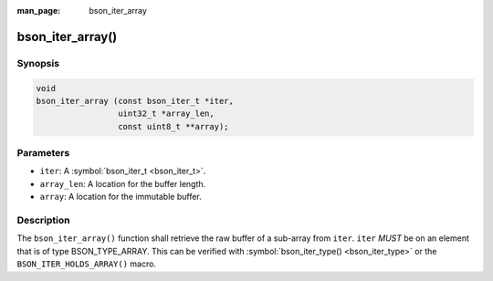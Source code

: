 :man_page: bson_iter_array

bson_iter_array()
=================

Synopsis
--------

.. code-block:: c

  void
  bson_iter_array (const bson_iter_t *iter,
                   uint32_t *array_len,
                   const uint8_t **array);

Parameters
----------

* ``iter``: A :symbol:`bson_iter_t <bson_iter_t>`.
* ``array_len``: A location for the buffer length.
* ``array``: A location for the immutable buffer.

Description
-----------

The ``bson_iter_array()`` function shall retrieve the raw buffer of a sub-array from ``iter``. ``iter`` *MUST* be on an element that is of type BSON_TYPE_ARRAY. This can be verified with :symbol:`bson_iter_type() <bson_iter_type>` or the ``BSON_ITER_HOLDS_ARRAY()`` macro.

